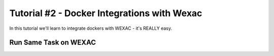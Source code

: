 Tutorial #2 - Docker Integrations with Wexac
============================================

In this tutorial we'll learn to integrate dockers with WEXAC - it's REALLY easy.

Run Same Task on WEXAC
----------------------
